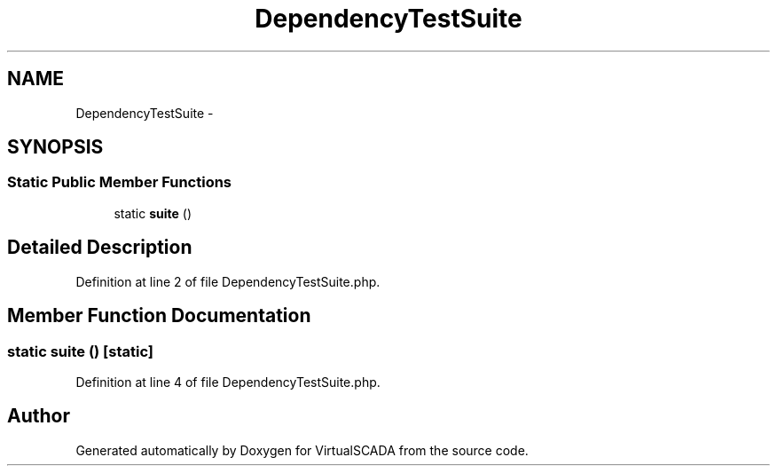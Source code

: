 .TH "DependencyTestSuite" 3 "Tue Apr 14 2015" "Version 1.0" "VirtualSCADA" \" -*- nroff -*-
.ad l
.nh
.SH NAME
DependencyTestSuite \- 
.SH SYNOPSIS
.br
.PP
.SS "Static Public Member Functions"

.in +1c
.ti -1c
.RI "static \fBsuite\fP ()"
.br
.in -1c
.SH "Detailed Description"
.PP 
Definition at line 2 of file DependencyTestSuite\&.php\&.
.SH "Member Function Documentation"
.PP 
.SS "static suite ()\fC [static]\fP"

.PP
Definition at line 4 of file DependencyTestSuite\&.php\&.

.SH "Author"
.PP 
Generated automatically by Doxygen for VirtualSCADA from the source code\&.
